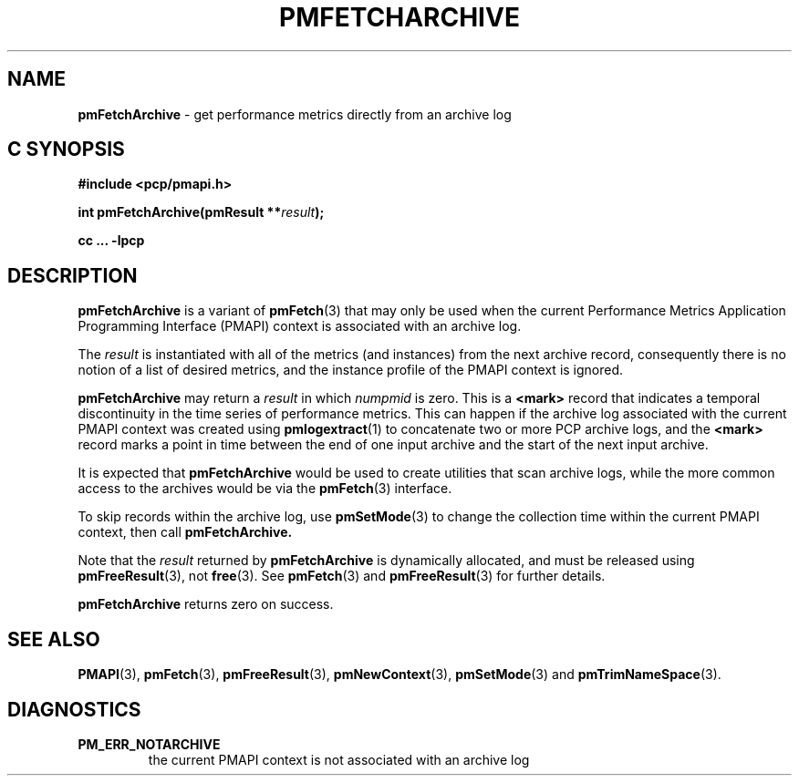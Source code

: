 '\"macro stdmacro
.\"
.\" Copyright (c) 2000-2004 Silicon Graphics, Inc.  All Rights Reserved.
.\" 
.\" This program is free software; you can redistribute it and/or modify it
.\" under the terms of the GNU General Public License as published by the
.\" Free Software Foundation; either version 2 of the License, or (at your
.\" option) any later version.
.\" 
.\" This program is distributed in the hope that it will be useful, but
.\" WITHOUT ANY WARRANTY; without even the implied warranty of MERCHANTABILITY
.\" or FITNESS FOR A PARTICULAR PURPOSE.  See the GNU General Public License
.\" for more details.
.\" 
.\"
.TH PMFETCHARCHIVE 3 "PCP" "Performance Co-Pilot"
.SH NAME
\f3pmFetchArchive\f1 \- get performance metrics directly from an archive log
.SH "C SYNOPSIS"
.ft 3
#include <pcp/pmapi.h>
.sp
int pmFetchArchive(pmResult **\fIresult\fP);
.sp
cc ... \-lpcp
.ft 1
.SH DESCRIPTION
.B pmFetchArchive
is a variant of 
.BR pmFetch (3)
that may only be used when the current
Performance Metrics Application Programming Interface (PMAPI)
context
is associated with an archive log.
.PP
The
.I result
is instantiated with all of the metrics (and instances)
from the next archive record,
consequently there is no notion of a list of desired metrics,
and the instance profile of the PMAPI context is ignored.
.PP
.B pmFetchArchive
may return a
.I result
in which
.I numpmid
is zero.  This is a
.B <mark>
record that indicates a temporal discontinuity in the time series
of performance metrics.  This can happen if the archive log associated
with the current PMAPI context was created using
.BR pmlogextract (1)
to concatenate two or more PCP archive logs, and the
.B <mark>
record marks a point in time between the end of one input archive and
the start of the next input archive.
.PP
It is expected that 
.B pmFetchArchive
would be used to create utilities that scan archive logs,
while the more common access to the archives would be via the 
.BR pmFetch (3)
interface.
.PP
To skip records within the archive log, use
.BR pmSetMode (3)
to change the collection time within the current
PMAPI context, then call
.BR pmFetchArchive.
.PP
Note that the
.I result
returned by
.B pmFetchArchive
is dynamically allocated, and
must be released using
.BR pmFreeResult (3),
not
.BR free (3).
See
.BR pmFetch (3)
and
.BR pmFreeResult (3)
for further details.
.PP
.B pmFetchArchive
returns zero on success.
.SH SEE ALSO
.BR PMAPI (3),
.BR pmFetch (3),
.BR pmFreeResult (3),
.BR pmNewContext (3),
.BR pmSetMode (3)
and
.BR pmTrimNameSpace (3).
.SH DIAGNOSTICS
.IP \f3PM_ERR_NOTARCHIVE\f1
the current PMAPI context is not associated with an archive log
